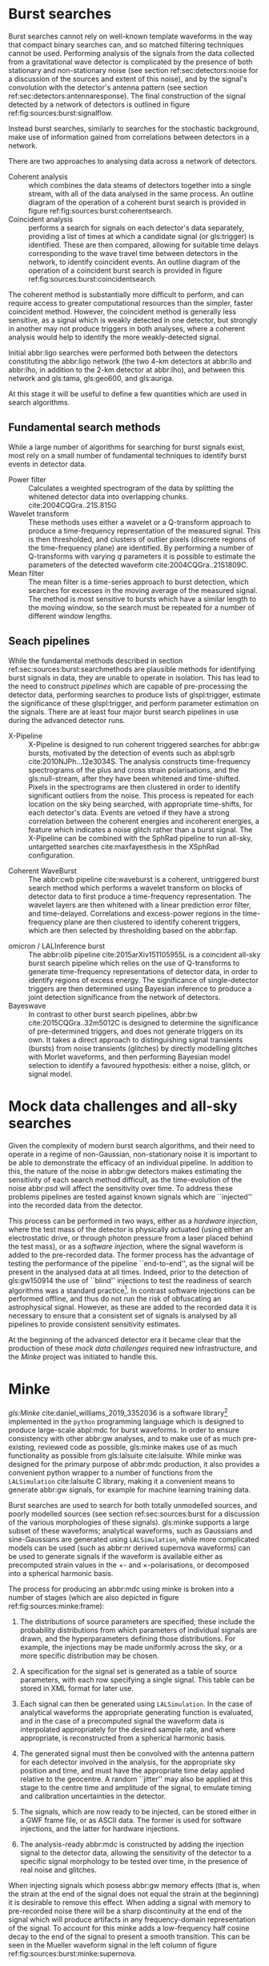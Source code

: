 
* Burst searches
  :PROPERTIES:
  :CUSTOM_ID: sec:sources:burstsearch
  :END:
  \label{sec:sources:burstsearch}

Burst searches cannot rely on well-known template waveforms in the way that compact binary searches can, and so matched filtering techniques cannot be used.
Performing analysis of the signals from the data collected from a gravitational wave detector is complicated by the presence of both stationary and non-stationary noise (see section ref:sec:detectors:noise for a discussion of the sources and extent of this noise), and by the signal's convolution with the detector's antenna pattern (see section ref:sec:detectors:antennaresponse).
The final construction of the signal detected by a network of detectors is outlined in figure ref:fig:sources:burst:signalflow.

Instead burst searches, similarly to searches for the stochastic background, make use of information gained from correlations between detectors in a network.

There are two approaches to analysing data across a network of detectors. 
   + Coherent analysis :: which combines the data steams of detectors together into a single stream, with all of the data analysed in the same process. An outline diagram of the operation of a coherent burst search is provided in figure ref:fig:sources:burst:coherentsearch.
   + Coincident analysis :: performs a search for signals on each detector's data separately, providing a list of times at which a candidate signal (or gls:trigger) is identified. These are then compared, allowing for suitable time delays corresponding to the wave travel time between detectors in the network, to identify coincident events. An outline diagram of the operation of a coincident burst search is provided in figure ref:fig:sources:burst:coincidentsearch.

The coherent method is substantially more difficult to perform, and can require access to greater computational resources than the simpler, faster coincident method. 
However, the coincident method is generally less sensitive, as a signal which is weakly detected in one detector, but strongly in another may not produce triggers in both analyses, where a coherent analysis would help to identify the more weakly-detected signal.

Initial abbr:ligo searches were performed both between the detectors constituting the abbr:ligo network (the two 4-km detectors at abbr:llo and abbr:lho, in addition to the 2-km detector at abbr:lho), and between this network and gls:tama, gls:geo600, and gls:auriga. 

At this stage it will be useful to define a few quantities which are used in search algorithms.

\begin{definition}[Signal energy]
The signal energy is the summed squared absolute value of a segment of data.
\end{definition}

\begin{definition}[Null stream energy]
   The gls:null-stream energy is the minimum amount of energy in whitened detector data which is inconsistent with a abbr:gw signal from a given sky location, across a network of detectors.
\end{definition}

\begin{definition}[Excess energy]
The excess energy of a single detector measurement is the amount of energy which is not consistent with a noise hypothesis in whitened detector data.
\end{definition}

\begin{figure}

\centering
\begin{tikzpicture}[]

%\draw[help lines,step=5mm,gray!20] (0,0) grid (4,3);

\begin{scope}

\fill [red!40] (-2,0.8) rectangle (10,-0.6);
\fill [green!40] (-2,-0.6) rectangle (10,-3.2);
\fill [blue!40] (-2,-3.2) rectangle (10,-5.2);

\node (signal) {$h$};
 
\begin{scope}[below of = signal, anchor = north, xshift=-2 cm]
 \foreach \x in {1,..., 3} {
 	\node (convolution\x) at (\x, 0) { $\otimes$};
	\draw (signal.south) -- (convolution\x.north);
	\node  at (\x-0.3, 0) {$F_{\x}$};

	\node (xi\x) at (\x, -1) {$\xi_{\x}$};
	\draw(convolution\x.south) -- (xi\x.north);

	\node (addition\x) at (\x,-2.3) { $\oplus$};
	\draw (xi\x.south) -- (addition\x.north);
	\node at (\x-0.3, -2.3) {$N_{\x}$};

	\node (s\x) at (\x, -3.6) {$s_{\x}$};
	\draw (addition\x.south) -- (s\x.north);
	
}
\end{scope}
\end{scope}

\begin{scope}[xshift=5cm, every node/.style={text width=7cm}]

\node (signal-text) at (0,0) {A signal, $h$ is generated by an astrophysical source.};
\node (convolution-text) at (0, -2cm) {The signal is convolved with each detector's antenna pattern, $F$. \\ This gives the \emph{antenna response}, $\xi$.};

\node (addition-text) at (0, -4) {The signal, combined with noise, $N$, from the detector, giving the \emph{observed signal}, $s$.};

\end{scope}

\end{tikzpicture}

\caption[The construction of a GW signal observed by a network of detectors]{The construction of the abbr:gw signal observed by a network of detectors, from the abbr:gw source through to its measurement by a detector. \label{fig:sources:burst:signalflow}}

\end{figure}


** Fundamental search methods
   :PROPERTIES:
   :CUSTOM_ID: sec:sources:burst:searchmethods
   :END:
   \label{sec:sources:burst:searchmethods}

   While a large number of algorithms for searching for burst signals exist, most rely on a small number of fundamental techniques to identify burst events in detector data.

   + Power filter :: Calculates a weighted spectrogram of the data by splitting the whitened detector data into overlapping chunks.  cite:2004CQGra..21S.815G
   + Wavelet transform ::  These methods uses either a wavelet or a Q-transform approach to produce a time-frequency representation of the measured signal. This is then thresholded, and clusters of outlier pixels (discrete regions of the time-frequency plane) are identified. By performing a number of Q-transforms with varying $q$ parameters it is possible to estimate the parameters of the detected waveform cite:2004CQGra..21S1809C.
   + Mean filter :: The mean filter is a time-series approach to burst detection, which searches for excesses in the moving average of the measured signal. The method is most sensitive to bursts which have a similar length to the moving window, so the search must be repeated for a number of different window lengths.  

** Seach pipelines
   :PROPERTIES:
   :CUSTOM_ID: sec:sources:burst:pipelines
   :END:
   \label{sec:sources:burst:pipelines}

While the fundamental methods described in section ref:sec:sources:burst:searchmethods are plausible methods for identifying burst signals in data, they are unable to operate in isolation. 
This has lead to the need to construct /pipelines/ which are capable of pre-processing the detector data, performing searches to produce lists of glspl:trigger, estimate the significance of these glspl:trigger, and perform parameter estimation on the signals. 
There are at least four major burst search pipelines in use during the advanced detector runs.

\begin{figure}

\begin{tikzpicture}[]

%\draw[help lines,step=5mm,gray!20] (0,0) grid (4,3);

\begin{scope}

\fill [red!40] (-2,0.8) rectangle (10,-0.6);
\fill [green!40] (-2,-0.6) rectangle (10,-3.2);
\fill [blue!40] (-2,-3.2) rectangle (10,-5.2);

\fill [yellow!40] (-2,-5.2) rectangle (10,-8.2);

\fill [orange!40] (-2,-8.2) rectangle (10, -13);

\node (signal) {$h$};
 
\begin{scope}[below of = signal, anchor = north, xshift=-2 cm]
 \foreach \x in {1,..., 3} {
 	\node (convolution\x) at (\x, 0) { $\otimes$};
	\draw (signal.south) -- (convolution\x.north);
	\node  at (\x-0.3, 0) {$F_{\x}$};

	\node (xi\x) at (\x, -1) {$\xi_{\x}$};
	\draw(convolution\x.south) -- (xi\x.north);

	\node (addition\x) at (\x,-2.3) { $\oplus$};
	\draw (xi\x.south) -- (addition\x.north);
	\node at (\x-0.3, -2.3) {$N_{\x}$};

	\node (s\x) at (\x, -3.6) {$s_{\x}$};
	\draw (addition\x.south) -- (s\x.north);

	\node [circle, fill] (segment\x) at (\x, -4.5) {};
	\draw (s\x.south) -- (segment\x.north);

	\node [circle, fill] (whiten\x) at (\x, -5.5) {};
	\draw (segment\x.south) -- (whiten\x.north);

	\node [circle, fill] (delay\x) at (\x, -6.5) {};
	\draw (whiten\x.south) -- (delay\x.north);

	\node [circle, fill] (tf\x) at (\x, -8) {};
	\draw (delay\x.south) -- (tf\x.north);

	\node [circle, fill] (excess\x) at (\x, -9.5) {};
	\draw (tf\x.south) -- (excess\x.north);
	
}

	\node [rectangle, fill, minimum width=1cm] (significance) at (2, -11) {};

	\draw [bend left] (excess1.south) -- (significance.north);
	\draw [bend left] (excess2.south) -- (significance.north);
	\draw [bend left] (excess3.south) -- (significance.north);


	\node [circle, fill] (triggers) at (2, -12.5)  {};
	\draw (significance.south) -- (triggers.north);

	

\end{scope}
\end{scope}

\begin{scope}[xshift=6cm, every node/.style={text width=7cm}]

\node (signal-text) at (0,0) {A signal, $h$ is generated by an astrophysical source.};
\node (convolution-text) at (0, -2cm) {The signal is convolved with each detector's antenna pattern, $F$. \\ This gives the \emph{antenna response}, $\xi$.};

\node (addition-text) at (0, -4) {The signal, combined with noise, $N$, from the detector, giving the \emph{observed signal}, $s$.};

\node (segment-text) at (0,-5.7) {The recorded signals are split into segments.};
\node (segment-text) at (0,-6.7) {A filter is applied to whiten the data.};
\node (segment-text) at (0,-7.7) {Each detector signal is time-delayed with respect to a given sky location.};

\node (tf-text) at (0,-9.3) {The data from each detector is converted to a time-frequency representation.};
\node (excess-text) at (0,-10.8) {Pixels with excess power are identified, and clusters of these pixels are identified.};

\node (significance-text) at (0, -12.2) {The significance of the clusters are calculated jointly using the data from all detectors.};

\node (trigger-text) at (0, -13.7) {A list of triggers is produced, which can be sorted by significance, and thresholded.};

\end{scope}



\end{tikzpicture}

\caption{The principles of a coherent all-sky burst search pipeline.
	     \label{fig:sources:burst:coherentsearch}
}

\end{figure}


   + X-Pipeline :: X-Pipeline is designed to run coherent triggered searches for abbr:gw bursts, motivated by the detection of events such as abpl:sgrb cite:2010NJPh...12e3034S. The analysis constructs time-frequency spectrograms of the plus and cross strain polarisations, and the gls:null-stream, after they have been whitened and time-shifted. Pixels in the spectrograms are then clustered in order to identify significant outliers from the noise. This process is repeated for each location on the sky being searched, with appropriate time-shifts, for each detector's data. Events are vetoed if they have a strong correlation between the coherent energies and incoherent energies, a feature which indicates a noise glitch rather than a burst signal. The X-Pipeline can be combined with the SphRad pipeline to run all-sky, untargetted searches cite:maxfayesthesis in the XSphRad configuration.

#   + spherical radiometer 
   + Coherent WaveBurst :: The abbr:cwb pipeline cite:waveburst is a coherent, untriggered burst search method which performs a wavelet transform on blocks of detector data to first produce a time-frequency representation. The wavelet layers are then whitened with a linear prediction error filter, and time-delayed. Correlations and excess-power regions in the  time-frequency plane are then clustered to identify coherent triggers, which are then selected by thresholding based on the abbr:fap.

\begin{figure}
\begin{tikzpicture}[]

%\draw[help lines,step=5mm,gray!20] (0,0) grid (4,3);

\begin{scope}

\fill [red!40] (-2,0.8) rectangle (10,-0.6);
\fill [green!40] (-2,-0.6) rectangle (10,-3.2);
\fill [blue!40] (-2,-3.2) rectangle (10,-5.2);

\fill [yellow!40] (-2,-5.2) rectangle (10,-8.2);

\fill [orange!40] (-2,-8.2) rectangle (10, -13);

\node (signal) {$h$};
 
\begin{scope}[below of = signal, anchor = north, xshift=-2 cm]
 \foreach \x in {1,..., 3} {
 	\node (convolution\x) at (\x, 0) { $\otimes$};
	\draw (signal.south) -- (convolution\x.north);
	\node  at (\x-0.3, 0) {$F_{\x}$};

	\node (xi\x) at (\x, -1) {$\xi_{\x}$};
	\draw(convolution\x.south) -- (xi\x.north);

	\node (addition\x) at (\x,-2.3) { $\oplus$};
	\draw (xi\x.south) -- (addition\x.north);
	\node at (\x-0.3, -2.3) {$N_{\x}$};

	\node (s\x) at (\x, -3.6) {$s_{\x}$};
	\draw (addition\x.south) -- (s\x.north);

	\node [circle, fill] (segment\x) at (\x, -4.5) {};
	\draw (s\x.south) -- (segment\x.north);

	\node [circle, fill] (whiten\x) at (\x, -5.5) {};
	\draw (segment\x.south) -- (whiten\x.north);

	\node [circle, fill] (delay\x) at (\x, -6.5) {};
	\draw (whiten\x.south) -- (delay\x.north);

	\node [circle, fill] (tf\x) at (\x, -8) {};
	\draw (delay\x.south) -- (tf\x.north);

	\node [circle, fill] (excess\x) at (\x, -9.5) {};
	\draw (tf\x.south) -- (excess\x.north);
	
	\node [rectangle, fill] (significance\x) at (\x, -11) {};

	\draw [bend left] (excess\x.south) -- (significance\x.north);

	\node [circle, fill] (triggers\x) at (\x, -12.5)  {};
	\draw (significance\x.south) -- (triggers\x.north);

}

\node (collection) [rectangle, fill, minimum width=2cm] at (2, -14) {};
	
\draw (triggers1.south) -- (collection.north);
\draw (triggers2.south) -- (collection.north);
\draw (triggers3.south) -- (collection.north);
	

\end{scope}
\end{scope}

\begin{scope}[xshift=6cm, every node/.style={text width=7cm}]

\node (signal-text) at (0,0) {A signal, $h$ is generated by an astrophysical source.};
\node (convolution-text) at (0, -2cm) {The signal is convolved with each detector's antenna pattern, $F$. \\ This gives the \emph{antenna response}, $\xi$.};

\node (addition-text) at (0, -4) {The signal, combined with noise, $N$, from the detector, giving the \emph{observed signal}, $s$.};

\node (segment-text) at (0,-5.7) {The recorded signals are split into segments.};
\node (segment-text) at (0,-6.7) {A filter is applied to whiten the data.};
\node (segment-text) at (0,-7.7) {Each detector signal is time-delayed with respect to a given sky location.};

\node (tf-text) at (0,-9.3) {The data from each detector is converted to a time-frequency representation.};
\node (excess-text) at (0,-10.8) {Pixels with excess power are identified, and clusters of these pixels are identified.};

\node (significance-text) at (0, -12.2) {The significance of the clusters are estimated for events in individual detectors.};

\node (trigger-text) at (0, -13.7) {Lists of triggers are produced, which can be sorted by significance, and thresholded.};

\node (collection-text) at (0, -15.2) {The trigger times from each detector are compared, and coincident events are identified.};

\end{scope}



\end{tikzpicture}

\caption{A typical all-sky coincident burst search pipeline.
\label{fig:sources:burst:coincidentsearch}}
\end{figure}

   + omicron / LALInference burst :: The abbr:olib pipeline cite:2015arXiv151105955L is a coincident all-sky burst search pipeline which relies on the use of Q-transforms to generate time-frequency representations of detector data, in order to identify regions of excess energy. The significance of single-detector triggers are then determined using Bayesian inference to produce a joint detection significance from the network of detectors.
   + Bayeswave :: In contrast to other burst search pipelines, abbr:bw cite:2015CQGra..32m5012C is designed to determine the significance of pre-determined triggers, and does not generate triggers on its own. It takes a direct approach to distinguishing signal transients (bursts) from noise transients (glitches) by directly modelling glitches with Morlet waveforms, and then performing Bayesian model selection to identify a favoured hypothesis: either a noise, glitch, or signal model.

* Mock data challenges and all-sky searches
  \label{sec:sources:mdc}

  Given the complexity of modern burst search algorithms, and their need to operate in a regime of non-Gaussian, non-stationary noise it is important to be able to demonstrate the efficacy of an individual pipeline.
In addition to this, the nature of the noise in abbr:gw detectors makes estimating the sensitivity of each search method difficult, as the time-evolution of the noise abbr:psd will affect the sensitivity over time.
To address these problems pipelines are tested against known signals which are ``injected'' into the recorded data from the detector.

This process can be performed in two ways, either as a /hardware injection/, where the test mass of the detector is physically actuated (using either an electrostatic drive, or through photon pressure from a laser placed behind the test mass), or as a /software injection/, where the signal waveform is added to the pre-recorded data.
The former process has the advantage of testing the performance of the pipeline ``end-to-end'', as the signal will be present in the analysed data at all times. 
Indeed, prior to the detection of gls:gw150914 the use of ``blind'' injections to test the readiness of search algorithms was a standard practice[fn:bigdog]. 
In contrast software injections can be performed offline, and thus do not run the risk of obfuscating an astrophysical signal.
However, as these are added to the recorded data it is necessary to ensure that a consistent set of signals is analysed by all pipelines to provide consistent sensitivity estimates.

At the beginning of the advanced detector era it became clear that the production of these /mock data challenges/ required new infrastructure, and the /Minke/ project was initiated to handle this.


[fn:bigdog] Indeed, a major undertaking towards the end of the initial detector era had involved the analysis of a signal, identified as a abbr:bbh coalescence in Canis Majoris, which was dubbed the /Big Dog/ event. After a thorough end-to-end analysis of the signal was conducted it was revealed to have been such a blind injection. While this exercise demonstrated that the various search algorithms in operation at the time were capable of identifying a signal, it also demonstrated a number of failings in the various components of the software chain which was used to produce and inject this signal into the detector. In fact, the intended signal had been an abbr:nsbh signal, and had not been injected at a location in CMa. A fuller discussion of the event can be found at \url{https://www.ligo.org/news/blind-injection.php}.

* Minke
  \label{sec:sources:minke}

\begin{figure}
\begin{tikzpicture}[]

%\draw[help lines,step=5mm,gray!20] (0,0) grid (4,3);

\begin{scope}

\fill [pink!40] (-2,2.8) rectangle (10,-3.5);
%\fill [green!40] (-2,-0.6) rectangle (10,-3.2);
\fill [blue!40] (-2,-3.5) rectangle (10,-5);


\node (parameters) at (0,1.5) {$\vec{p}$};

\node (signal) at (0,0) {$h$};

\draw (parameters) -- (signal);
 
\begin{scope}[below of = signal, anchor = north, xshift=-2 cm]
 \foreach \x in {1,..., 3} {
 	\node (convolution\x) at (\x, 0) { $\otimes$};
	\draw (signal.south) -- (convolution\x.north);
	\node  at (\x-0.3, 0) {$F_{\x}$};

	\node (xi\x) at (\x, -1) {$\xi_{\x}$};
	\draw(convolution\x.south) -- (xi\x.north);

	\node [rectangle, fill]  (frame\x) at (\x,-3) {};
	\draw (xi\x.south) -- (frame\x.north);



}


\end{scope}
\end{scope}

\begin{scope}[xshift=5.5cm, every node/.style={text width=7cm}]

\node (signal-text) at (0,1.5) {A set of waveform parameters is selected from the MDC specification.};
\node (signal-text) at (0,.1) {A mock signal, $h$ is generated from defined source parameters.};
\node (convolution-text) at (0, -2cm) {The signal is time-delayed and convolved with each detector's antenna pattern, $F$. A random jitter is added to the central time and amplitude of the signal to simulate calibration uncertainties. \\ This gives the injection-ready signal.};

\node (addition-text) at (0, -4.2) {The injection ready signals are then stored in a form ready to be added to detector noise.};

\end{scope}



\end{tikzpicture}

\caption[The pricess of frame production for a mock data challenge using Minke]{The process of frame production for a abbr:mdc using \gls{minke}. For software injections the injection-ready signals are normally stored in GWF frame files, ready to be injected into the signal recorded from the detector. For waveforms to be used for hardware injections the signals are simply written out as ASCII-format text files. \label{fig:sources:minke:frame}}
\end{figure}

/gls:Minke/ cite:daniel_williams_2019_3352036 is a software library[fn:minkeavailability] implemented in the ~python~ programming language which is designed to produce large-scale abpl:mdc for burst waveforms. 
In order to ensure consistency with other abbr:gw analyses, and to make use of as much pre-existing, reviewed code as possible, gls:minke makes use of as much functionality as possible from gls:lalsuite cite:lalsuite.
While \gls{minke} was designed for the primary purpose of abbr:mdc production, it also provides a convenient python wrapper to a number of functions from the \texttt{LALSimulation} cite:lalsuite C library, making it a convenient means to generate abbr:gw signals, for example for machine learning training data.

Burst searches are used to search for both totally unmodelled sources, and poorly modelled sources (see section ref:sec:sources:burst for a discussion of the various morphologies of these signals). 
gls:minke supports a large subset of these waveforms; analytical waveforms, such as Gaussians and sine-Gaussians are generated using \texttt{LALSimulation}, while more complicated models can be used (such as abbr:nr derived supernova waveforms) can be used to generate signals if the waveform is available either as precomputed strain values in the $+$- and $\times$-polarisations, or decomposed into a spherical harmonic basis.

The process for producing an abbr:mdc using \gls{minke} is broken into a number of stages (which are also depicted in figure ref:fig:sources:minke:frame):

1. The distributions of source parameters are specified; these include the probability distributions from which parameters of individual signals are drawn, and the hyperparameters defining those distributions. For example, the injections may be made uniformly across the sky, or a more specific distribution may be chosen.

2. A specification for the signal set is generated as a table of source parameters, with each row specifying a single signal. This table can be stored in XML format for later use.

3. Each signal can then be generated using \texttt{LALSimulation}. In the case of analytical waveforms the appropriate generating function is evaluated, and in the case of a precomputed signal the waveform data is interpolated appropriately for the desired sample rate, and where appropriate, is reconstructed from a spherical harmonic basis.

4. The generated signal must then be convolved with the antenna pattern for each detector involved in the analysis, for the appropriate sky position and time, and must have the appropriate time delay applied relative to the geocentre. A random ``jitter'' may also be applied at this stage to the centre time and amplitude of the signal, to emulate timing and calibration uncertainties in the detector.

5. The signals, which are now ready to be injected, can be stored either in a GWF frame file, or as ASCII data. The former is used for software injections, and the latter for hardware injections.

6. The analysis-ready abbr:mdc is constructed by adding the injection signal to the detector data, allowing the sensitivity of the detector to a specific signal morphology to be tested over time, in the presence of real noise and glitches.

When injecting signals which posess abbr:gw memory effects (that is, when the strain at the end of the signal does not equal the strain at the beginning) it is desirable to remove this effect.
When adding a signal with memory to pre-recorded noise there will be a sharp discontinuity at the end of the signal which will produce artifacts in any frequency-domain representation of the signal.
To account for this \gls{minke} adds a low-frequency half cosine decay to the end of the signal to present a smooth transition.
This can be seen in the Mueller waveform signal in the left column of figure ref:fig:sources:burst:minke:supernova.




   \begin{figure}
   \caption[A catalogue of supernova burst waveforms]{Three of the supernova burst ``waveforms'' which can be simulated and injected by Minke.
   From left to right, Mueller, Dimmelmeier, Scheidegger waveforms are depicted in the time domain, with both the plus polarisation (red) and cross polarisation (blue) depicted.
   \label{fig:sources:burst:minke:supernova}
   }
   \includegraphics[width=\textwidth]{figures/sources/minke-supernova.pdf}
   \end{figure}	

[fn:minkeavailability] The Minke source code can be obtained from \url{https://git.ligo.org/daniel-williams/minke}, and is documented at \url{https://daniel-williams.docs.ligo.org/minke/}. It can also be installed using the ~pip~ package manager by running ~pip install minke~.

* O1 and O2 all-sky search sensitivity
  \label{sec:sources:burstresults}

The data from the first two observing runs of the advanced gls:ligo detector were analysed by three all-sky burst glspl:search-pipeline: abbr:cwb, abbr:olib, and abbr:bw.
These pipelines, which employ techniques described in section ref:sec:sources:burstsearch, did not make detections of non abbr:cbc events during these two observing runs, but were able to place limits on the rate of such events within the sensitive volume of the detector.
In order to determine this sensitive volume abpl:mdc were constructed using Minke (described in the previous section).
Signals from each abbr:mdc were injected into the strain data collected from each detector every $\SI{50}{\second}$; these signals had a distribution of abbr:hrss values, such that the distance distribution of the events, $p(r) = r + 50/r$, for distance $r$.
The resulting abbr:hrss distribution will contain both ``loud'' events, with a high abbr:hrss, and ``quiet'' events with low abbr:hrss.

\begin{table}
\centering
\begin{tabular}{lllllllll}
\toprule
\multicolumn{3}{c}{Waveform parameters} & \multicolumn{3}{c}{Observing run 1} & \multicolumn{3}{c}{Observing run 2} \\
&&                                      & abbr:cwb & abbr:olib & abbr:bw      & abbr:cwb & abbr:olib & abbr:bw \\
\midrule
\multicolumn{3}{c}{Gaussian}            &&&                                   &&& \\
& $\tau/\si{\milli\second}$ &          &&&                                   &&& \\
\midrule
& 0.1                        &          & 34 & NA & NA                        & 8.4 & 6.2 & NA \\
& 2.5                        &          & 33 & 7.4 & NA                       & 11  & 5.3 & NA \\
\midrule
\multicolumn{3}{c}{Sine-Gaussian}       &&&                                   &&& \\
$f_0 / \si{\hertz}$ & $q$    &          &&&                                   &&& \\
\midrule
70                  & 3      &          &&&                                   & 4.9 & - & NA \\
70                  & 100    &          & 24  & NA  & NA                      & 6.4 & - & NA \\
153                 & 8.9    &          & 1.6 & 1.7 & 5.4                     & 1.4 & 1.3 & 16 \\
253                 & 100    &          & 14  & 19  & NA                      & 3.3 & 1.1 & 1.4 \\
554                 & 8.9    &          & 2.6 & 2.7 & 3.6                     & 1.8 & 1.5 & NA  \\
849                 & 3      &          & 27  & 3.3 & 5.4                     & 5.5 & 2.0 & 17  \\
1304                & 9      &          &&&                                   & 3.3 & 2.8 & -   \\
1615                & 100    &          & 5.5 &  -  & -                       & 3.6 & 3.3 & -   \\
2000                & 3      &          & 8.7 &  -  & -                       & 5.4 & 5.3 & -   \\
2477                & 8.9    &          & 11  &  -  & -                       & 7.5 & -   & -   \\
3067                & 3      &          & 15  &  -  & -                       & 9.7 & -   & -   \\
\midrule
\multicolumn{3}{c}{White-noise burst}   &&&                                   &&& \\
$f_{\text{low}} / \si{\hertz}$ & $\Delta f / \si{\hertz}$ &  $\tau/\si{\milli\second}$   &&&  &&& \\
\midrule
100                 & 100    & 0.1      & 2.0 &     & 3.0                     & 1.4 & 3.0 & 3.0 \\
250                 & 100    & 0.1      & 2.2 & NA  & 9.2                     & 1.4 & 3.8 & 3.8 \\
750                 & 100    & 0.1      &&&                                   & 1.8 & 3.7 & 4.2 \\
\bottomrule
\end{tabular}
\caption[Detection sensitivities of the burst search pipelines in LIGO's second observing run]{The abbr:hrss values, in units of $\SI{E-22}{\hertz^{-1/2}}$ at which each pipeline achieves a $50\%$ detection efficiency at a abbr:far of $1$ in $\SI{100}{\year}$ in both the first and second advanced gls:ligo observing runs (Thus a lower value implies a more sensitive search). A value of NA indicated that $50\%$ efficiency could not be achieved, while - indicates that the search was not run on a given morphology, as the characteristic frequency did not meet the criteria of the search.
The data in this table is derived from tables presented in~\cite{2017PhRvD..95d2003A} (O1) and~\cite{2019PhRvD.100b4017A} (O2).
\label{tab:sources:mdc:o1o2}
}
\end{table}

The injection process was repeated for a number of waveform morphologies, listed in table ref:tab:sources:mdc:o1o2, allowing the pipelines to be assessed across a range of frequencies.
The same table indicates the abbr:hrss of the weakest signal which was detected with $50\%$ efficiency given a abbr:far of one per hundred years.

The abbr:gw energy, $E_{\text{GW}}$ can be found from the abbr:hrss through the relationship
\begin{equation}
\label{eq:sources:hrss2energy}
E_{{\text{GW}}} = \frac{\pi^{2}c^{3}}{G} r_{0}^{2} f_{0}^{2} h_{0}^{2},
\end{equation}
for a distance $r_{0}$, (fixed) frequency $f_{0}$, and abbr:hrss $h_{0}$.

Each result in table ref:tab:sources:mdc:o1o2 can then be converted into a representative energy, taking a fiducial distance $r_{0} = \SI{10}{\kilo\parsec}$, and these values are plotted in figure ref:fig:sources:mdc:o1o2.

\begin{figure}[htbp]
\centerline{\includegraphics[]{figures/sources/o1o2-sensitivity.pdf}}
\caption[The sensitivity of the all-sky burst search algorithms in the first two observing runs of advanced LIGO]{
	The emitted abbr:gw energy, in units of solar masses, which correspond to a 50\% detection efficiency at a given frequency, for a abbr:far of 1 event per hundred years, and at a fiducial distance of $\SI{10}{\kilo\parsec}$. 
	At each frequency the marker corresponds to the best performance from the three glspl:search-pipeline.
	The data to produce this plot were derived from the values in table~\ref{tab:sources:mdc:o1o2}, for the sine-Gaussian and white-noise burst waveforms.
\label{fig:sources:mdc:o1o2}}
\end{figure}



[fn:stat-phase] The stationary phase approximation is found to provide sufficient accuracy for the matched-filtering processes which are common in abbr:gw data analysis. cite:1999PhRvD..59l4016D
